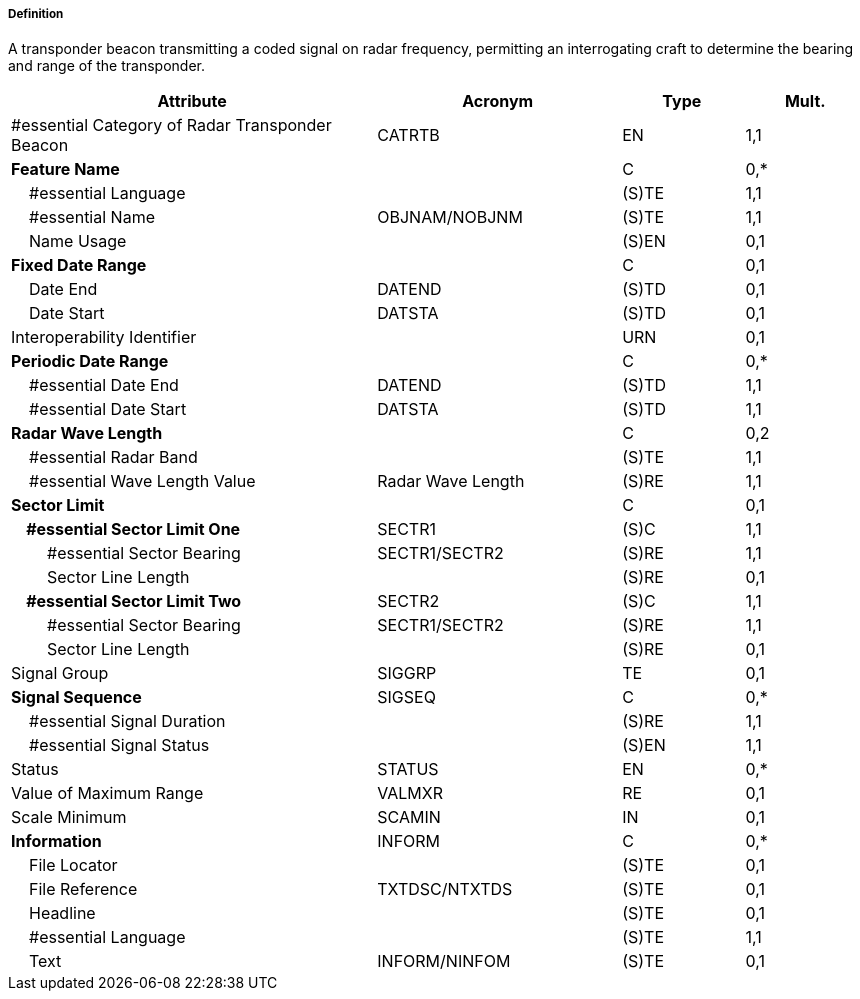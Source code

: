 ===== Definition

A transponder beacon transmitting a coded signal on radar frequency, permitting an interrogating craft to determine the bearing and range of the transponder.

[cols="3,2,1,1", options="header"]
|===
|Attribute |Acronym |Type |Mult.

|#essential Category of Radar Transponder Beacon|CATRTB|EN|1,1
|**Feature Name**||C|0,*
|    #essential Language||(S)TE|1,1
|    #essential Name|OBJNAM/NOBJNM|(S)TE|1,1
|    Name Usage||(S)EN|0,1
|**Fixed Date Range**||C|0,1
|    Date End|DATEND|(S)TD|0,1
|    Date Start|DATSTA|(S)TD|0,1
|Interoperability Identifier||URN|0,1
|**Periodic Date Range**||C|0,*
|    #essential Date End|DATEND|(S)TD|1,1
|    #essential Date Start|DATSTA|(S)TD|1,1
|**Radar Wave Length**||C|0,2
|    #essential Radar Band||(S)TE|1,1
|    #essential Wave Length Value|Radar Wave Length|(S)RE|1,1
|**Sector Limit**||C|0,1
|**    #essential Sector Limit One**|SECTR1|(S)C|1,1
|        #essential Sector Bearing|SECTR1/SECTR2|(S)RE|1,1
|        Sector Line Length||(S)RE|0,1
|**    #essential Sector Limit Two**|SECTR2|(S)C|1,1
|        #essential Sector Bearing|SECTR1/SECTR2|(S)RE|1,1
|        Sector Line Length||(S)RE|0,1
|Signal Group|SIGGRP|TE|0,1
|**Signal Sequence**|SIGSEQ|C|0,*
|    #essential Signal Duration||(S)RE|1,1
|    #essential Signal Status||(S)EN|1,1
|Status|STATUS|EN|0,*
|Value of Maximum Range|VALMXR|RE|0,1
|Scale Minimum|SCAMIN|IN|0,1
|**Information**|INFORM|C|0,*
|    File Locator||(S)TE|0,1
|    File Reference|TXTDSC/NTXTDS|(S)TE|0,1
|    Headline||(S)TE|0,1
|    #essential Language||(S)TE|1,1
|    Text|INFORM/NINFOM|(S)TE|0,1
|===

// include::../features_rules/RadarTransponderBeacon_rules.adoc[tag=RadarTransponderBeacon]
